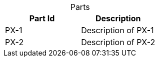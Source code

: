 [caption=""]
.Parts{counter2:index:0}
|===
|Part Id |Description

|PX-{counter:index}
|Description of PX-{index}

|PX-{counter:index}
|Description of PX-{index}
|===